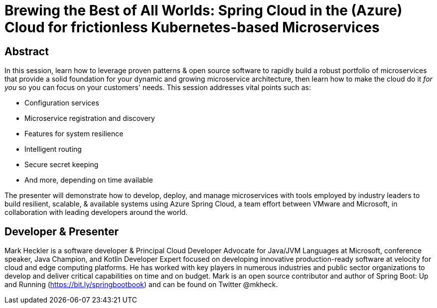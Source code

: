 = Brewing the Best of All Worlds: Spring Cloud in the (Azure) Cloud for frictionless Kubernetes-based Microservices

== Abstract

In this session, learn how to leverage proven patterns & open source software to rapidly build a robust portfolio of microservices that provide a solid foundation for your dynamic and growing microservice architecture, then learn how to make the cloud do it _for you_ so you can focus on your customers' needs. This session addresses vital points such as:

* Configuration services
* Microservice registration and discovery
* Features for system resilience
* Intelligent routing
* Secure secret keeping
* And more, depending on time available

The presenter will demonstrate how to develop, deploy, and manage microservices with tools employed by industry leaders to build resilient, scalable, & available systems using Azure Spring Cloud, a team effort between VMware and Microsoft, in collaboration with leading developers around the world.

== Developer & Presenter

Mark Heckler is a software developer & Principal Cloud Developer Advocate for Java/JVM Languages at Microsoft, conference speaker, Java Champion, and Kotlin Developer Expert focused on developing innovative production-ready software at velocity for cloud and edge computing platforms. He has worked with key players in numerous industries and public sector organizations to develop and deliver critical capabilities on time and on budget. Mark is an open source contributor and author of Spring Boot: Up and Running (https://bit.ly/springbootbook) and can be found on Twitter @mkheck.
